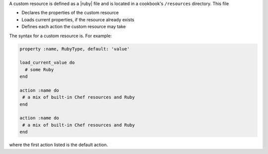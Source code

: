 .. The contents of this file are included in multiple topics.
.. This file should not be changed in a way that hinders its ability to appear in multiple documentation sets.


A custom resource is defined as a |ruby| file and is located in a cookbook's ``/resources`` directory. This file

* Declares the properties of the custom resource
* Loads current properties, if the resource already exists
* Defines each action the custom resource may take

The syntax for a custom resource is. For example:

.. code-block:: ruby

   property :name, RubyType, default: 'value'

   load_current_value do
     # some Ruby
   end

   action :name do
    # a mix of built-in Chef resources and Ruby
   end

   action :name do
    # a mix of built-in Chef resources and Ruby
   end

where the first action listed is the default action.